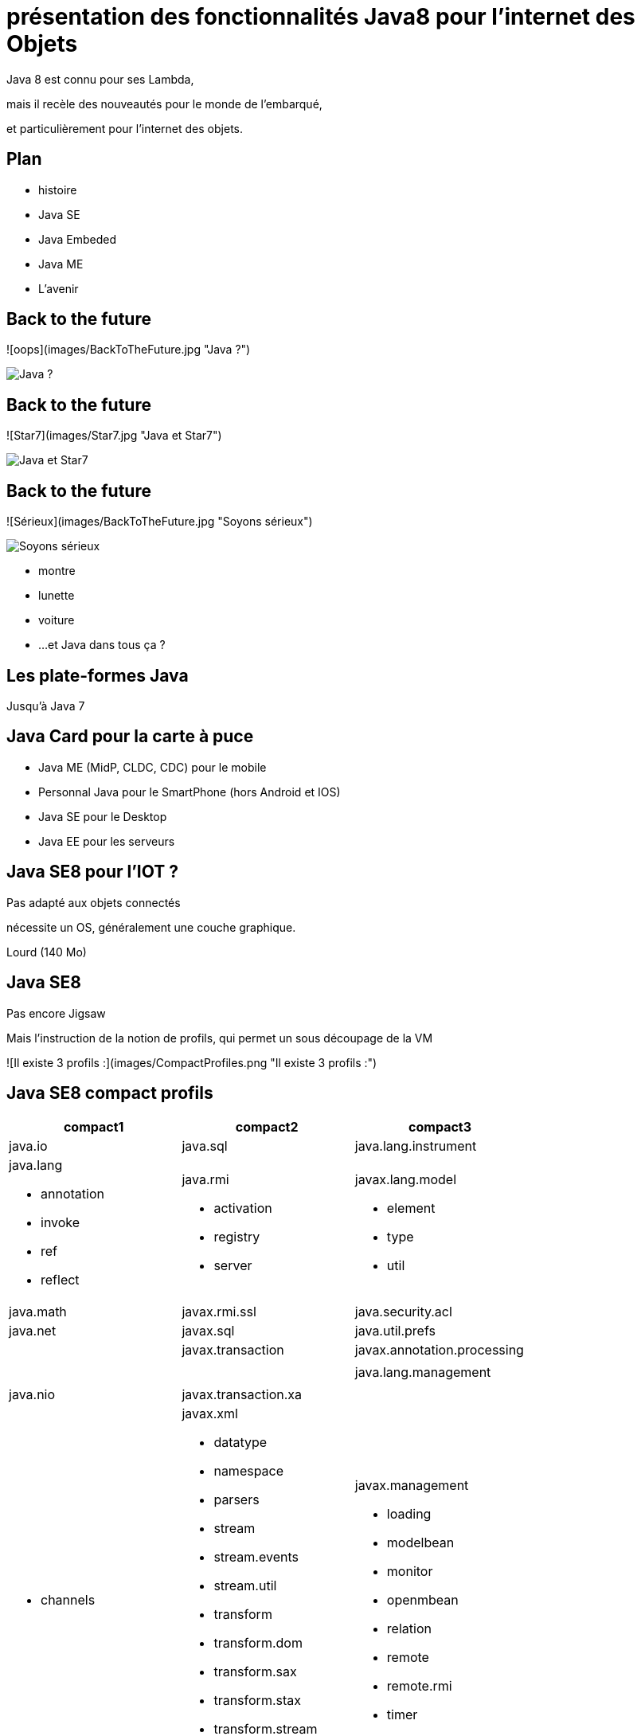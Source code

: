 // ---
// layout: master
// title: Java 8 et l'IOT
// ---

= présentation des fonctionnalités Java8 pour l'internet des Objets

Java 8 est connu pour ses Lambda,

mais il recèle des nouveautés pour le monde de l'embarqué,

et particulièrement pour l'internet des objets.

== Plan

* histoire
* Java SE
* Java Embeded
* Java ME
* L'avenir

== Back to the future

![oops](images/BackToTheFuture.jpg "Java ?") 

image::images/BackToTheFuture.jpg[Java ?]

== Back to the future

![Star7](images/Star7.jpg "Java et Star7") 

image::images/Star7.jpg[Java et Star7]

== Back to the future

![Sérieux](images/BackToTheFuture.jpg "Soyons sérieux") 

image::images/BackToTheFuture.jpg[Soyons sérieux]

* montre
* lunette
* voiture
* ...
et Java dans tous ça ?

== Les plate-formes Java

Jusqu'à Java 7

== Java Card pour la carte à puce
* Java ME (MidP, CLDC, CDC) pour le mobile
* Personnal Java pour le SmartPhone (hors Android et IOS) 
* Java SE pour le Desktop
* Java EE pour les serveurs

== Java SE8 pour l'IOT ?

Pas adapté aux objets connectés

nécessite un OS, généralement une couche graphique.

Lourd (140 Mo)

== Java SE8

Pas encore Jigsaw

Mais l'instruction de la notion de profils, qui permet un sous découpage de la VM

![Il existe 3 profils :](images/CompactProfiles.png "Il existe 3 profils :") 

== Java SE8 compact profils

[options="header,footer"]

[cols="1a,1a,1a"]
|===
| compact1                    | compact2                   | compact3
| java.io                     | java.sql | java.lang.instrument
| java.lang

* annotation
* invoke
* ref
* reflect
| java.rmi

* activation
* registry
* server
| javax.lang.model

* element
* type
* util

| java.math        | javax.rmi.ssl          | java.security.acl
| java.net            | javax.sql            | java.util.prefs
|                | javax.transaction                   | javax.annotation.processing
|            |               | 
|                    |                   | java.lang.management
|                     |           | 
| java.nio                    | javax.transaction.xa       | 
| * channels           | javax.xml

* datatype
* namespace
* parsers
* stream
* stream.events
* stream.util
* transform
* transform.dom
* transform.sax
* transform.stax
* transform.stream
* validation
* xpath
| javax.management

* loading
* modelbean
* monitor
* openmbean
* relation
* remote
* remote.rmi
* timer
| * channels.spi       |          | 
| * charset            |         | 
| * charset.spi        |           | 
| * file               |            | 
| * file.attribute     |     | 
| * file.spi           |       | 
| java.security               |         | 
| * cert          |     | 
| * interfaces    |     | javax.naming
| * spec          |    | * directory
| java.text                   |  | * event
| * spi               |        | * ldap
| java.util                   |             | * spi
| * concurrent        | org.w3c.dom                | javax.script
| * concurrent.atomic | * bootstrap      | javax.security.auth.kerberos
| * concurrent.locks  | * events         | javax.security.sasl
| * jar               | * ls             | javax.sql.rowset

* serial
* spi
| * logging           | org.xml.sax                | javax.tools
| * regex             | * ext            | 
| * spi               | * helpers        | 
| * zip               |                            | javax.xml.crypto

* crypto.dom
* crypto.dsig
* crypto.dsig.dom
* crypto.dsig.keyinfo
* crypto.dsig.spec
| javax.crypto                |                            | org.ieft.jgss
| * interfaces     |                            | 
| * spec           |                            | 
| javax.net                   |                            | 
| * ssl               |                            | 
| javax.security.auth         |                            | 
| * auth.callback
* auth.login
* auth.spi
* auth.x500
* cert||
|===

== Java SE8 Compact Profil 1

[démo OSGI](https://youtu.be/TCaBno_Euqk)

video::TCaBno_Euqk[youtube]

== Les plate-formes Java Embedded

![Java Embedded](images/JavaEmbedded.png "Java Embedded") 

== JSE Embedded


[cols="1,2a,1a"]
|===
| | Java ME Embedded | Java SE for Embedded
|Java APIs|CLDC 8, MEEP 8, Device IO APIs, Additional Optional APIs|Full featured Java SE 8 API support
|Min Memory requirements: RAM + Flash|128KB RAM / 1MB Flash – for the smallest profile|Total: 10.4MB (Headless) – for the smallest profile
|Min MHz|30MHz|200MHz
|Target Segments|Small embedded (resource-constrained) devices|Mid to High embedded devices
|Sample Devices/Use|Cases Mobile/Feature Handsets, Digital Pen, Sensors|Industrial automation/equipments, Highend Network Appliances/Printing Devices, Medial, Aerospace and Defence, Smart Grid/ Kiosks
|Available Ports|ARM :

* Cortex-M3/M4 on KEIL MCBSTM32F200

* 11 on Raspberry Pi

* Qualcomm M2M product family (based on ARM9)

Custom ports available through Java Engineering Services

|OS:

* Linux
* Windows

Processors:

* ARM v5/6/7,
* PowerPC,
* X86

|===


//

== JME

RIP Nokia !


Symbian est &#x1f507; aphone

Java + SmartPhone = Android ?

== JME8

JME8 = IOT

![Version Raspberry PI](images/raspberryPiA+.jpg "Version Raspberry PI") 
![Version Freescale FRDM-K64F](images/Freescale FRDM-K64F.jpg "Version Freescale FRDM-K64F") 

== JME8

![JavaME Platforme](images/JavaME Platforme.jpeg "JavaME Platforme") 

== Avantages Java ME8

+ alignement Java SE8/Java ME8
    - Stream
    - Lambda
    - Event/Listener
    - Les Enums
+ Taille réduite :
    - 128 KB RAM 
    - 1 MB de Flash/ROM

== Avantages Java ME8

Gestion

* des accès :
    + GPIOs
    + Analog to Digital Converter (ADC)
    + Digital to Analog Converter (DAC)
    + ...
* des ports de communications :
    + SPI (MSIO)
    + I2C
    + UART
* Connectivité :
    + 3GPP (3rd Generation Partnership Project)
    + CDMA (Code division multiple access)
    + WiFi (Wireless Fidelity)
* New APIs for RESTful programming
    + JSON API
    + Async HTTP API
    + OAuth 2.0 AP

== Java Card

* Assure la sécurité des Objets connectées
* Possibilité de mettre des cartes à puces soudées dans les objets connectés

== Java dans le Cloud

* Big data
* Machine Learning

== Conclusion

Quid de l'avenir ?

Java 9

* Jigsaw
* Precompilateur
* Value Object
* ...

A quand du Java sur Arduino

